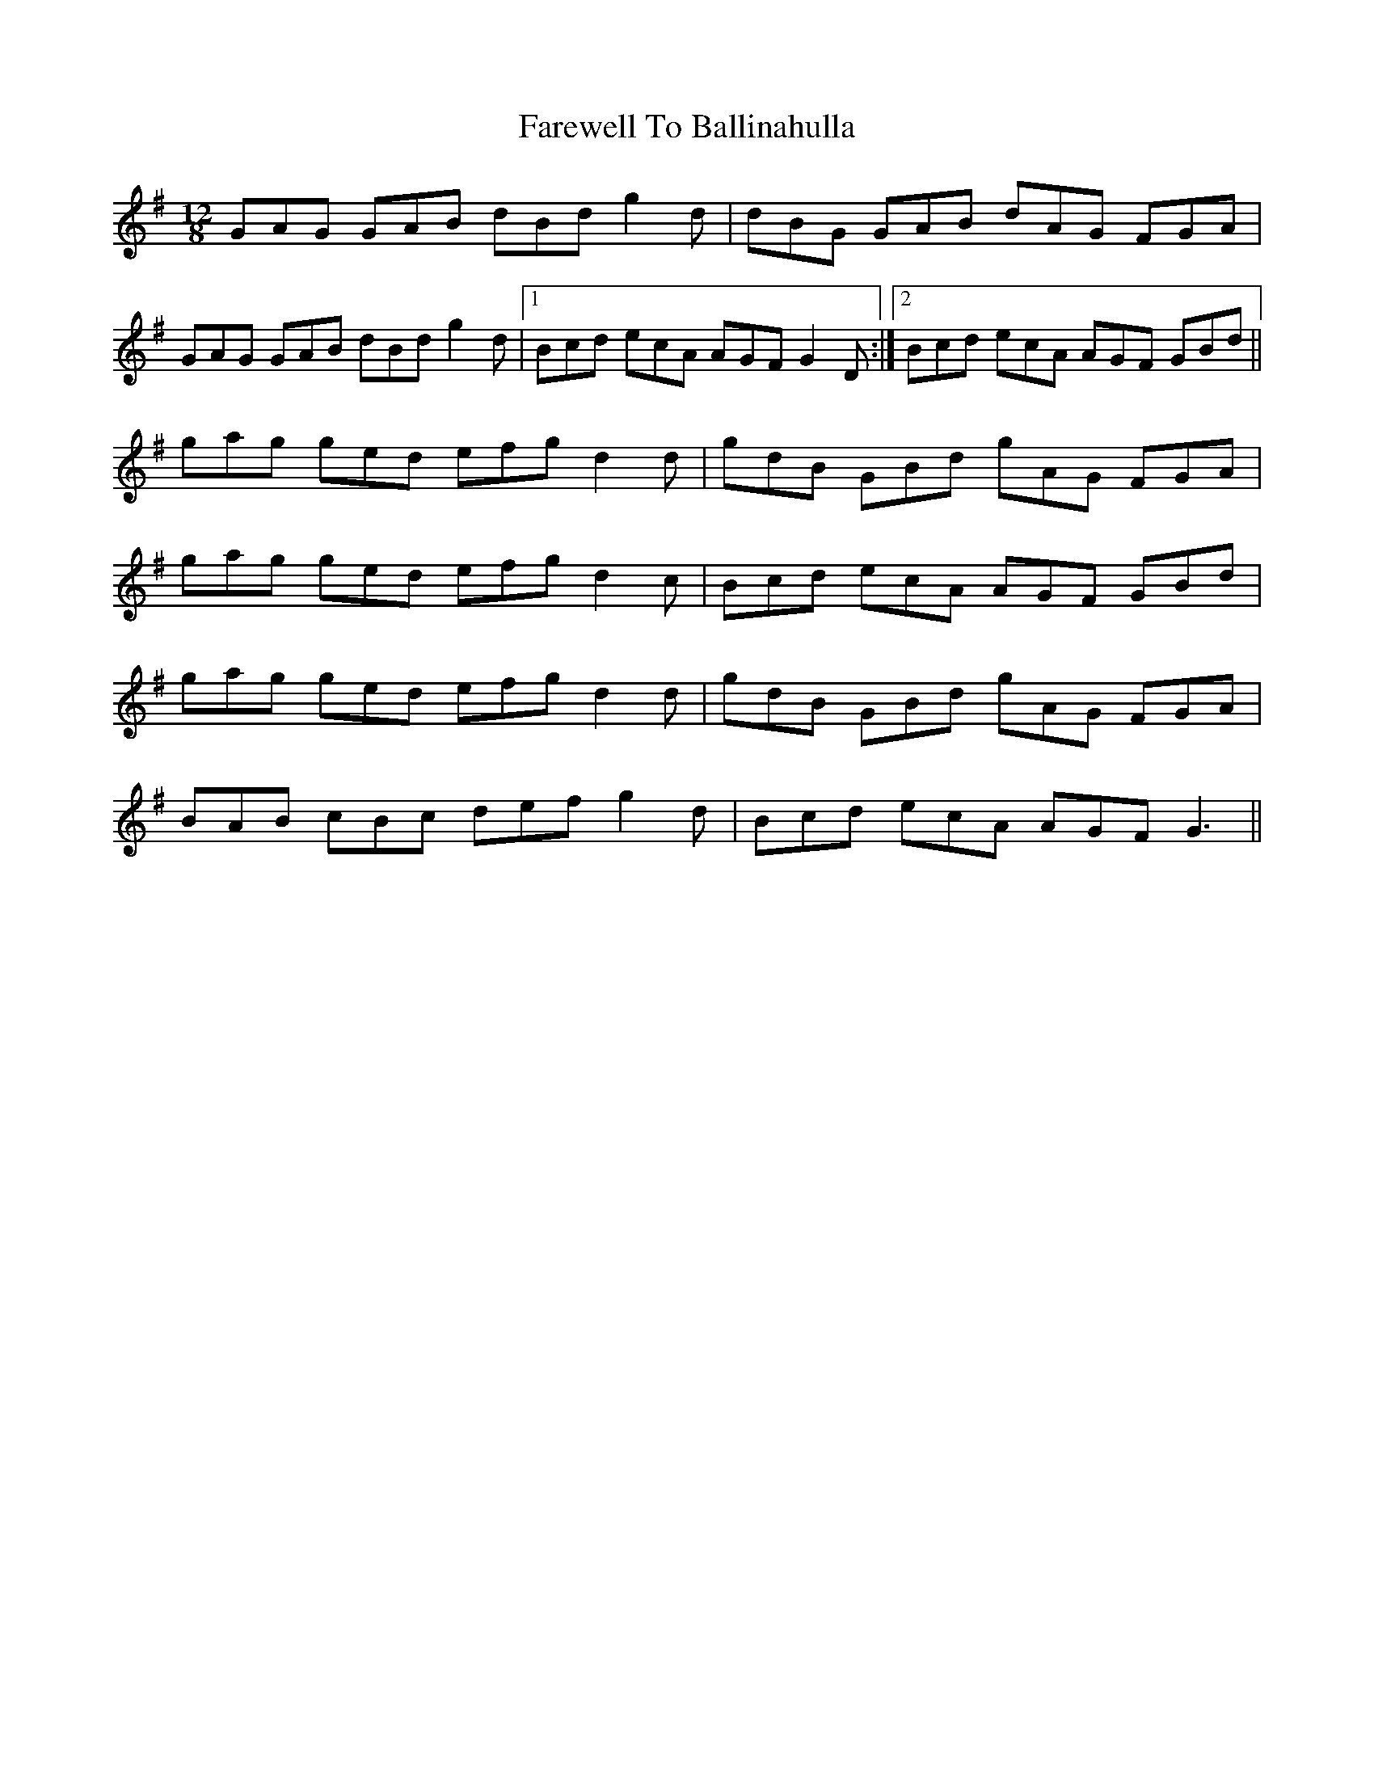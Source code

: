 X: 12435
T: Farewell To Ballinahulla
R: slide
M: 12/8
K: Gmajor
GAG GAB dBd g2d|dBG GAB dAG FGA|
GAG GAB dBd g2d|1 Bcd ecA AGF G2D:|2 Bcd ecA AGF GBd||
gag ged efg d2d|gdB GBd gAG FGA|
gag ged efg d2c|Bcd ecA AGF GBd|
gag ged efg d2d|gdB GBd gAG FGA|
BAB cBc def g2d|Bcd ecA AGF G3||

